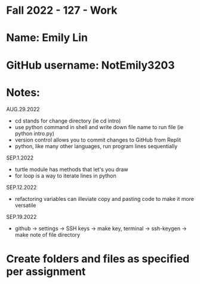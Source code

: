 * Fall 2022 - 127 - Work
* Name: Emily  Lin

* GitHub username: NotEmily3203

* Notes:
AUG.29.2022
- cd stands for change directory (ie cd intro)
- use python command in shell and write down file name to run file (ie python intro.py)
- version control allows you to commit changes to GitHub from Replit
- python, like many other languages, run program lines sequentially
SEP.1.2022
- turtle module has methods that let's you draw
- for loop is a way to iterate lines in python
SEP.12.2022
- refactoring variables can illeviate copy and pasting code to make it more versatile
SEP.19.2022
- github -> settings -> SSH keys -> make key, terminal -> ssh-keygen -> make note of file directory

* Create folders and files as specified per assignment
